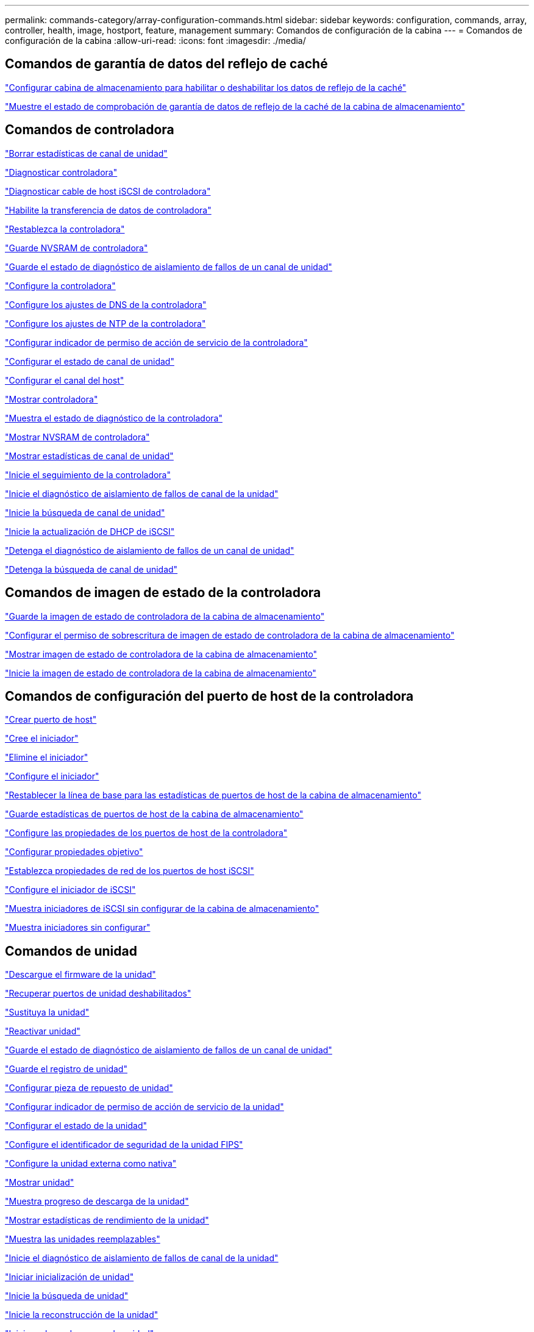 ---
permalink: commands-category/array-configuration-commands.html 
sidebar: sidebar 
keywords: configuration, commands, array, controller, health, image, hostport, feature, management 
summary: Comandos de configuración de la cabina 
---
= Comandos de configuración de la cabina
:allow-uri-read: 
:icons: font
:imagesdir: ./media/




== Comandos de garantía de datos del reflejo de caché

link:../commands-a-z/set-storagearray-cachemirrordataassurancecheckenable.html["Configurar cabina de almacenamiento para habilitar o deshabilitar los datos de reflejo de la caché"]

link:../commands-a-z/show-storagearray-cachemirrordataassurancecheckenable.html["Muestre el estado de comprobación de garantía de datos de reflejo de la caché de la cabina de almacenamiento"]



== Comandos de controladora

link:../commands-a-z/clear-alldrivechannels-stats.html["Borrar estadísticas de canal de unidad"]

link:../commands-a-z/diagnose-controller.html["Diagnosticar controladora"]

link:../commands-a-z/diagnose-controller-iscsihostport.html["Diagnosticar cable de host iSCSI de controladora"]

link:../commands-a-z/enable-controller-datatransfer.html["Habilite la transferencia de datos de controladora"]

link:../commands-a-z/reset-controller.html["Restablezca la controladora"]

link:../commands-a-z/save-controller-nvsram-file.html["Guarde NVSRAM de controladora"]

link:../commands-a-z/save-drivechannel-faultdiagnostics-file.html["Guarde el estado de diagnóstico de aislamiento de fallos de un canal de unidad"]

link:../commands-a-z/set-controller.html["Configure la controladora"]

link:../commands-a-z/set-controller-dnsservers.html["Configure los ajustes de DNS de la controladora"]

link:../commands-a-z/set-controller-ntpservers.html["Configure los ajustes de NTP de la controladora"]

link:../commands-a-z/set-controller-service-action-allowed-indicator.html["Configurar indicador de permiso de acción de servicio de la controladora"]

link:../commands-a-z/set-drivechannel.html["Configurar el estado de canal de unidad"]

link:../commands-a-z/set-hostchannel.html["Configurar el canal del host"]

link:../commands-a-z/show-controller.html["Mostrar controladora"]

link:../commands-a-z/show-controller-diagnostic-status.html["Muestra el estado de diagnóstico de la controladora"]

link:../commands-a-z/show-controller-nvsram.html["Mostrar NVSRAM de controladora"]

link:../commands-a-z/show-drivechannel-stats.html["Mostrar estadísticas de canal de unidad"]

link:../commands-a-z/start-controller.html["Inicie el seguimiento de la controladora"]

link:../commands-a-z/start-drivechannel-faultdiagnostics.html["Inicie el diagnóstico de aislamiento de fallos de canal de la unidad"]

link:../commands-a-z/start-drivechannel-locate.html["Inicie la búsqueda de canal de unidad"]

link:../commands-a-z/start-controller-iscsihostport-dhcprefresh.html["Inicie la actualización de DHCP de iSCSI"]

link:../commands-a-z/stop-drivechannel-faultdiagnostics.html["Detenga el diagnóstico de aislamiento de fallos de un canal de unidad"]

link:../commands-a-z/stop-drivechannel-locate.html["Detenga la búsqueda de canal de unidad"]



== Comandos de imagen de estado de la controladora

link:../commands-a-z/save-storagearray-controllerhealthimage.html["Guarde la imagen de estado de controladora de la cabina de almacenamiento"]

link:../commands-a-z/set-storagearray-controllerhealthimageallowoverwrite.html["Configurar el permiso de sobrescritura de imagen de estado de controladora de la cabina de almacenamiento"]

link:../commands-a-z/show-storagearray-controllerhealthimage.html["Mostrar imagen de estado de controladora de la cabina de almacenamiento"]

link:../commands-a-z/start-storagearray-controllerhealthimage-controller.html["Inicie la imagen de estado de controladora de la cabina de almacenamiento"]



== Comandos de configuración del puerto de host de la controladora

link:../commands-a-z/create-hostport.html["Crear puerto de host"]

link:../commands-a-z/create-initiator.html["Cree el iniciador"]

link:../commands-a-z/delete-initiator.html["Elimine el iniciador"]

link:../commands-a-z/set-initiator.html["Configure el iniciador"]

link:../commands-a-z/reset-storagearray-hostportstatisticsbaseline.html["Restablecer la línea de base para las estadísticas de puertos de host de la cabina de almacenamiento"]

link:../commands-a-z/save-storagearray-hostportstatistics.html["Guarde estadísticas de puertos de host de la cabina de almacenamiento"]

link:../commands-a-z/set-controller-hostport.html["Configure las propiedades de los puertos de host de la controladora"]

link:../commands-a-z/set-target.html["Configurar propiedades objetivo"]

link:../commands-a-z/set-controller-iscsihostport.html["Establezca propiedades de red de los puertos de host iSCSI"]

link:../commands-a-z/set-iscsiinitiator.html["Configure el iniciador de iSCSI"]

link:../commands-a-z/show-storagearray-unconfigurediscsiinitiators.html["Muestra iniciadores de iSCSI sin configurar de la cabina de almacenamiento"]

link:../commands-a-z/show-storagearray-unconfiguredinitiators.html["Muestra iniciadores sin configurar"]



== Comandos de unidad

link:../commands-a-z/download-drive-firmware.html["Descargue el firmware de la unidad"]

link:../commands-a-z/recover-disabled-driveports.html["Recuperar puertos de unidad deshabilitados"]

link:../commands-a-z/replace-drive-replacementdrive.html["Sustituya la unidad"]

link:../commands-a-z/revive-drive.html["Reactivar unidad"]

link:../commands-a-z/save-drivechannel-faultdiagnostics-file.html["Guarde el estado de diagnóstico de aislamiento de fallos de un canal de unidad"]

link:../commands-a-z/save-alldrives-logfile.html["Guarde el registro de unidad"]

link:../commands-a-z/set-drive-hotspare.html["Configurar pieza de repuesto de unidad"]

link:../commands-a-z/set-drive-serviceallowedindicator.html["Configurar indicador de permiso de acción de servicio de la unidad"]

link:../commands-a-z/set-drive-operationalstate.html["Configurar el estado de la unidad"]

link:../commands-a-z/set-drive-securityid.html["Configure el identificador de seguridad de la unidad FIPS"]

link:../commands-a-z/set-drive-nativestate.html["Configure la unidad externa como nativa"]

link:../commands-a-z/show-alldrives.html["Mostrar unidad"]

link:../commands-a-z/show-alldrives-downloadprogress.html["Muestra progreso de descarga de la unidad"]

link:../commands-a-z/show-alldrives-performancestats.html["Mostrar estadísticas de rendimiento de la unidad"]

link:../commands-a-z/show-replaceabledrives.html["Muestra las unidades reemplazables"]

link:../commands-a-z/start-drivechannel-faultdiagnostics.html["Inicie el diagnóstico de aislamiento de fallos de canal de la unidad"]

link:../commands-a-z/start-drive-initialize.html["Iniciar inicialización de unidad"]

link:../commands-a-z/start-drive-locate.html["Inicie la búsqueda de unidad"]

link:../commands-a-z/start-drive-reconstruct.html["Inicie la reconstrucción de la unidad"]

link:../commands-a-z/start-secureerase-drive.html["Inicie un borrado seguro de unidad"]

link:../commands-a-z/stop-drivechannel-faultdiagnostics.html["Detenga el diagnóstico de aislamiento de fallos de un canal de unidad"]

link:../commands-a-z/stop-drive-locate.html["Detener búsqueda de unidad"]



== Comandos de gestión de funciones

link:../commands-a-z/disable-storagearray.html["Deshabilite la función de cabina de almacenamiento"]

link:../commands-a-z/enable-storagearray-feature-file.html["Habilite la función de cabina de almacenamiento"]

link:../commands-a-z/set-storagearray-autoloadbalancingenable.html["Configurar la cabina de almacenamiento para habilitar o deshabilitar el equilibrio de carga automático..."]

link:../commands-a-z/show-storagearray.html["Mostrar cabina de almacenamiento"]



== Comandos de volcado de una controladora de entrada/salida (IOC)

link:../commands-a-z/save-ioclog.html["Guarde el volcado de una controladora de entrada/salida (IOC)"]

link:../commands-a-z/start-ioclog.html["Inicie el volcado de controladora de entrada/salida (IOC)"]



== Comandos de unidades con comportamiento erróneo (MBD)

link:../commands-a-z/replace-drive-replacementdrive.html["Sustituya la unidad"]

link:../commands-a-z/reset-drive.html["Restablezca una unidad"]

link:../commands-a-z/set-drive-operationalstate.html["Configurar el estado de la unidad"]

link:../commands-a-z/stop-drive-replace.html["Detener reemplazo de unidad"]



== Comandos de transferencia de datos descargados (ODX)

link:../commands-a-z/set-storagearray-odxenabled.html["Habilite o deshabilite ODX"]

link:../commands-a-z/set-storagearray-vaaienabled.html["Habilite o deshabilite VAAI"]

link:../commands-a-z/show-storagearray-odxsetting.html["Mostrar configuración ODX de la cabina de almacenamiento"]



== Comandos de análisis de volúmenes de repositorios

link:../commands-a-z/check-repositoryconsistency.html["Comprobar la coherencia de un repositorio"]



== Comandos de sesión

link:../commands-a-z/set-session-erroraction.html["Configurar la sesión"]



== Comandos de la cabina de almacenamiento

link:../commands-a-z/activate-storagearray-firmware.html["Activar el firmware de cabina de almacenamiento"]

link:../commands-a-z/add-certificate-from-array.html["Añadir certificado desde cabina"]

link:../commands-a-z/add-certificate-from-file.html["Añadir certificado desde archivo"]

link:../commands-a-z/autoconfigure-storagearray.html["Configurar automáticamente la cabina de almacenamiento"]

link:../commands-a-z/autoconfigure-storagearray-hotspares.html["Configurar automáticamente las piezas de repuesto de la cabina de almacenamiento"]

link:../commands-a-z/clear-storagearray-configuration.html["Borrar la configuración de la cabina de almacenamiento"]

link:../commands-a-z/clear-storagearray-eventlog.html["Borrar registro de eventos de la cabina de almacenamiento"]

link:../commands-a-z/clear-storagearray-firmwarependingarea.html["Borrar el área pendiente de firmware de la cabina de almacenamiento"]

link:../commands-a-z/clear-storagearray-recoverymode.html["Borrar el modo de recuperación de la cabina de almacenamiento"]

link:../commands-a-z/create-storagearray-securitykey.html["Cree una clave de seguridad de la cabina de almacenamiento"]

link:../commands-a-z/delete-certificates.html["Eliminar certificados"]

link:../commands-a-z/disable-storagearray-externalkeymanagement-file.html["Deshabilite la gestión de claves de seguridad externas"]

link:../commands-a-z/disable-storagearray.html["Deshabilite la función de cabina de almacenamiento"]

link:../commands-a-z/download-storagearray-drivefirmware-file.html["Descargue el firmware de la unidad de la cabina de almacenamiento"]

link:../commands-a-z/download-storagearray-firmware.html["Descargue el firmware/NVSRAM de la cabina de almacenamiento"]

link:../commands-a-z/download-storagearray-nvsram.html["Descargue NVSRAM de la cabina de almacenamiento"]

link:../commands-a-z/enable-storagearray-externalkeymanagement-file.html["Habilite la gestión de claves de seguridad externas"]

link:../commands-a-z/set-storagearray-hostconnectivityreporting.html["Habilitar o deshabilitar la generación de informes de conectividad de host"]

link:../commands-a-z/enable-storagearray-feature-file.html["Habilite la función de cabina de almacenamiento"]

link:../commands-a-z/export-storagearray-securitykey.html["Exporte clave de seguridad de la cabina de almacenamiento"]

link:../commands-a-z/import-storagearray-securitykey-file.html["Importe la clave de seguridad de la cabina de almacenamiento"]

link:../commands-a-z/load-storagearray-dbmdatabase.html["Cargar base de datos DBM de cabina de almacenamiento"]

link:../commands-a-z/recreate-storagearray-securitykey.html["Vuelva a crear una clave de seguridad externa"]

link:../commands-a-z/reset-storagearray-diagnosticdata.html["Restablezca los datos de diagnóstico de la cabina de almacenamiento"]

link:../commands-a-z/reset-storagearray-ibstatsbaseline.html["Restablezca la línea de base para las estadísticas InfiniBand de la cabina de almacenamiento"]

link:../commands-a-z/reset-storagearray-iscsistatsbaseline.html["Restablezca la línea de base iSCSI de la cabina de almacenamiento"]

link:../commands-a-z/reset-storagearray-rlsbaseline.html["Restablezca la línea de base RLS de la cabina de almacenamiento"]

link:../commands-a-z/reset-storagearray-sasphybaseline.html["Restablezca la línea de base SAS PHY de la cabina de almacenamiento"]

link:../commands-a-z/reset-storagearray-socbaseline.html["Restablezca la línea de base SOC de la cabina de almacenamiento"]

link:../commands-a-z/reset-storagearray-volumedistribution.html["Restablezca la distribución de volúmenes de la cabina de almacenamiento"]

link:../commands-a-z/save-storagearray-configuration.html["Guarde la configuración de la cabina de almacenamiento"]

link:../commands-a-z/save-storagearray-dbmdatabase.html["Guarde base de datos DBM de la cabina de almacenamiento"]

link:../commands-a-z/save-storagearray-dbmvalidatorinfo.html["Guarde el archivo de información de validador de DBM de la cabina de almacenamiento"]

link:../commands-a-z/save-storage-array-diagnostic-data.html["Guarde los datos de diagnóstico de la cabina de almacenamiento"]

link:../commands-a-z/save-storagearray-warningevents.html["Guarde eventos de la cabina de almacenamiento"]

link:../commands-a-z/save-storagearray-firmwareinventory.html["Guarde el inventario de firmware de la cabina de almacenamiento"]

link:../commands-a-z/save-storagearray-ibstats.html["Guarde las estadísticas InfiniBand de la cabina de almacenamiento"]

link:../commands-a-z/save-storagearray-iscsistatistics.html["Guarde estadísticas de iSCSI de la cabina de almacenamiento"]

link:../commands-a-z/save-storagearray-performancestats.html["Guarde estadísticas de rendimiento de la cabina de almacenamiento"]

link:../commands-a-z/save-storagearray-rlscounts.html["Guarde números de RLS de la cabina de almacenamiento"]

link:../commands-a-z/save-storagearray-sasphycounts.html["Guarde los números de PHY SAS de la cabina de almacenamiento"]

link:../commands-a-z/save-storagearray-soccounts.html["Guardar números de SOC de la cabina de almacenamiento"]

link:../commands-a-z/save-storagearray-statecapture.html["Guarde la captura de estado de la cabina de almacenamiento"]

link:../commands-a-z/save-storagearray-supportdata.html["Guarde datos de soporte de la cabina de almacenamiento"]

link:../commands-a-z/set-storagearray.html["Configure la cabina de almacenamiento"]

link:../commands-a-z/set-storagearray-icmppingresponse.html["Configurar respuesta ICMP de la cabina de almacenamiento"]

link:../commands-a-z/set-storagearray-isnsipv4configurationmethod.html["Configure la dirección IPv4 de servidor iSNS de la cabina de almacenamiento"]

link:../commands-a-z/set-storagearray-isnsipv6address.html["Configure la dirección IPv6 de servidor iSNS de la cabina de almacenamiento"]

link:../commands-a-z/set-storagearray-isnslisteningport.html["Configure el puerto de escucha de servidor iSNS de la cabina de almacenamiento"]

link:../commands-a-z/set-storagearray-isnsserverrefresh.html["Configure la actualización de servidor iSNS de la cabina de almacenamiento"]

link:../commands-a-z/set-storagearray-learncycledate-controller.html["Configure el ciclo de aprendizaje de la cabina de almacenamiento"]

link:../commands-a-z/set-storagearray-pqvalidateonreconstruct.html["Configurar validación PQ de la cabina de almacenamiento en la reconstrucción"]

link:../commands-a-z/set-storagearray-redundancymode.html["Configure el modo de redundancia de la cabina de almacenamiento"]

link:../commands-a-z/set-storagearray-resourceprovisionedvolumes.html["Establezca los volúmenes aprovisionados de los recursos de la cabina de almacenamiento"]

link:../commands-a-z/set-storagearray-securitykey.html["Configure la clave de seguridad de la cabina de almacenamiento"]

link:../commands-a-z/set-storagearray-time.html["Configure la hora de la cabina de almacenamiento"]

link:../commands-a-z/set-storagearray-traypositions.html["Configure posiciones de soporte de la cabina de almacenamiento"]

link:../commands-a-z/set-storagearray-unnameddiscoverysession.html["Configure la sesión de detección sin nombre de la cabina de almacenamiento"]

link:../commands-a-z/show-certificates.html["Mostrar certificados"]

link:../commands-a-z/show-storagearray.html["Mostrar cabina de almacenamiento"]

link:../commands-a-z/show-storagearray-autoconfiguration.html["Mostrar configuración automática de la cabina de almacenamiento"]

link:../commands-a-z/show-storagearray-dbmdatabase.html["Mostrar base de datos DBM de la cabina de almacenamiento"]

link:../commands-a-z/show-storagearray-hostconnectivityreporting.html["Mostrar informes de conectividad de host de la cabina de almacenamiento"]

link:../commands-a-z/show-storagearray-hosttopology.html["Mostrar topología de host de la cabina de almacenamiento"]

link:../commands-a-z/show-storagearray-lunmappings.html["Mostrar mapa de LUN de la cabina de almacenamiento"]

link:../commands-a-z/show-storagearray-iscsinegotiationdefaults.html["Mostrar valores predeterminados de negociación de la cabina de almacenamiento"]

link:../commands-a-z/show-storagearray-odxsetting.html["Mostrar configuración ODX de la cabina de almacenamiento"]

link:../commands-a-z/show-storagearray-powerinfo.html["Muestra información de alimentación de la cabina de almacenamiento"]

link:../commands-a-z/show-storagearray-unconfigurediscsiinitiators.html["Muestra iniciadores de iSCSI sin configurar de la cabina de almacenamiento"]

link:../commands-a-z/show-storagearray-unreadablesectors.html["Mostrar sectores ilegibles de la cabina de almacenamiento"]

link:../commands-a-z/show-textstring.html["Mostrar cadena"]

link:../commands-a-z/start-storagearray-autosupport-manualdispatch.html["Inicie el envío manual de la AutoSupport de la cabina de almacenamiento"]

link:../commands-a-z/start-storagearray-configdbdiagnostic.html["Iniciar diagnóstico de base de datos de configuración de la cabina de almacenamiento"]

link:../commands-a-z/start-storagearray-isnsserverrefresh.html["Inicie la actualización del servidor iSNS de la cabina de almacenamiento"]

link:../commands-a-z/start-storagearray-locate.html["Inicie la búsqueda de cabina de almacenamiento"]

link:../commands-a-z/stop-storagearray-configdbdiagnostic.html["Detener diagnóstico de base de datos de configuración de la cabina de almacenamiento"]

link:../commands-a-z/stop-storagearray-drivefirmwaredownload.html["Detenga la descarga de firmware de la unidad de cabina de almacenamiento"]

link:../commands-a-z/stop-storagearray-iscsisession.html["Detenga la sesión iSCSI de la cabina de almacenamiento"]

link:../commands-a-z/stop-storagearray-locate.html["Detenga la búsqueda de cabina de almacenamiento"]

link:../commands-a-z/validate-storagearray-securitykey.html["Validar clave de seguridad de la cabina de almacenamiento"]



== Comandos de soporte

link:../commands-a-z/download-tray-firmware-file.html["Descargar el firmware de la tarjeta medioambiental"]

link:../commands-a-z/download-tray-configurationsettings.html["Descargue los ajustes de configuración de soporte"]

link:../commands-a-z/save-alltrays-logfile.html["Guarde el registro de soporte"]

link:../commands-a-z/set-tray-drawer.html["Configurar indicador de permiso de acción de servicio del cajón"]

link:../commands-a-z/set-tray-attribute.html["Configure atributo de soporte"]

link:../commands-a-z/set-tray-identification.html["Configure la identificación de soporte"]

link:../commands-a-z/set-tray-serviceallowedindicator.html["Configure indicador de permiso de acción de servicio del soporte"]

link:../commands-a-z/start-tray-locate.html["Inicie la búsqueda de soporte"]

link:../commands-a-z/stop-tray-locate.html["Detenga la búsqueda de soporte"]



== Comandos sin categorizar

link:../commands-a-z/recover-sasport-miswire.html["Recupere una conexión incorrecta de puerto SAS"]

link:../commands-a-z/show-textstring.html["Mostrar cadena"]
